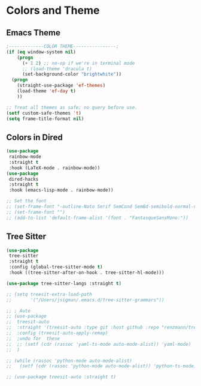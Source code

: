* Colors and Theme
#+PROPERTY: header-args:emacs-lisp :load yes
** Emacs Theme
#+begin_src emacs-lisp :load yes
;-------------COLOR THEME----------------;
(if (eq window-system nil)
    (progn
      (+ 1 2) ;; no-op if we're in terminal mode
      ;; (load-theme 'dracula t)
      (set-background-color "brightwhite"))
  (progn
    (straight-use-package 'ef-themes)
    (load-theme 'ef-day t)
    ))

;; Treat all themes as safe; no query before use.
(setf custom-safe-themes 't)
(setq frame-title-format nil)
#+end_src

** Colors in Dired
#+begin_src emacs-lisp :load yes
(use-package
 rainbow-mode
 :straight t
 :hook (LaTeX-mode . rainbow-mode))
(use-package
 dired-hacks
 :straight t
 :hook (emacs-lisp-mode . rainbow-mode))

;; Set the font
;; (set-frame-font "-outline-Noto Serif SemCond SemBd-semibold-normal-normal-serif-*-*-*-*-p-*-iso10646-1")
;; (set-frame-font "")
;; (add-to-list 'default-frame-alist '(font . "FantasqueSansMono:"))

#+end_src

** Tree Sitter

#+begin_src emacs-lisp :load yes
(use-package
 tree-sitter
 :straight t
 :config (global-tree-sitter-mode t)
 :hook ((tree-sitter-after-on-hook . tree-sitter-hl-mode)))

(use-package tree-sitter-langs :straight t)

;; (setq treesit-extra-load-path
;;       '("/Users/jsigman/.emacs.d/tree-sitter-grammars"))

;; ; Auto
;; (use-package
;;  treesit-auto
;;  :straight '(treesit-auto :type git :host github :repo "renzmann/treesit-auto")
;;  :config (treesit-auto-apply-remap)
;;  ;undo for  these
;;  ;; (setf (cdr (rassoc 'yaml-ts-mode auto-mode-alist)) 'yaml-mode)
;;  )

;; (while (rassoc 'python-mode auto-mode-alist)
;;   (setf (cdr (rassoc 'python-mode auto-mode-alist)) 'python-ts-mode))

;; (use-package treesit-auto :straight t)
#+END_SRC
